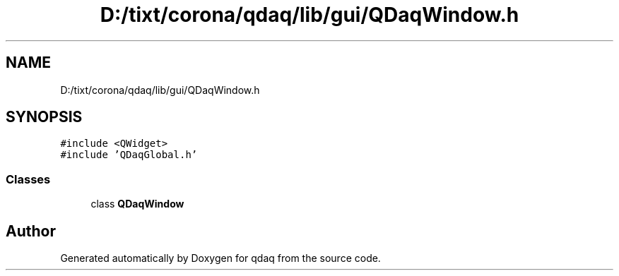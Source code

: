 .TH "D:/tixt/corona/qdaq/lib/gui/QDaqWindow.h" 3 "Wed May 20 2020" "Version 0.2.6" "qdaq" \" -*- nroff -*-
.ad l
.nh
.SH NAME
D:/tixt/corona/qdaq/lib/gui/QDaqWindow.h
.SH SYNOPSIS
.br
.PP
\fC#include <QWidget>\fP
.br
\fC#include 'QDaqGlobal\&.h'\fP
.br

.SS "Classes"

.in +1c
.ti -1c
.RI "class \fBQDaqWindow\fP"
.br
.in -1c
.SH "Author"
.PP 
Generated automatically by Doxygen for qdaq from the source code\&.
